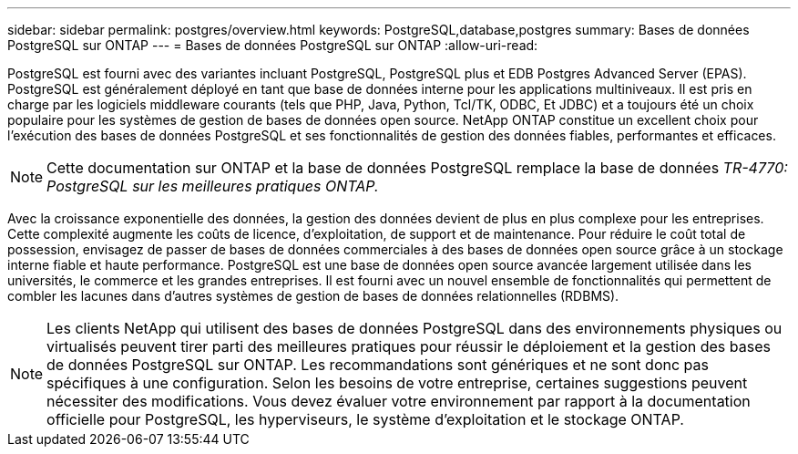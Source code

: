 ---
sidebar: sidebar 
permalink: postgres/overview.html 
keywords: PostgreSQL,database,postgres 
summary: Bases de données PostgreSQL sur ONTAP 
---
= Bases de données PostgreSQL sur ONTAP
:allow-uri-read: 


[role="lead"]
PostgreSQL est fourni avec des variantes incluant PostgreSQL, PostgreSQL plus et EDB Postgres Advanced Server (EPAS). PostgreSQL est généralement déployé en tant que base de données interne pour les applications multiniveaux. Il est pris en charge par les logiciels middleware courants (tels que PHP, Java, Python, Tcl/TK, ODBC, Et JDBC) et a toujours été un choix populaire pour les systèmes de gestion de bases de données open source. NetApp ONTAP constitue un excellent choix pour l'exécution des bases de données PostgreSQL et ses fonctionnalités de gestion des données fiables, performantes et efficaces.


NOTE: Cette documentation sur ONTAP et la base de données PostgreSQL remplace la base de données _TR-4770: PostgreSQL sur les meilleures pratiques ONTAP._

Avec la croissance exponentielle des données, la gestion des données devient de plus en plus complexe pour les entreprises. Cette complexité augmente les coûts de licence, d'exploitation, de support et de maintenance. Pour réduire le coût total de possession, envisagez de passer de bases de données commerciales à des bases de données open source grâce à un stockage interne fiable et haute performance. PostgreSQL est une base de données open source avancée largement utilisée dans les universités, le commerce et les grandes entreprises. Il est fourni avec un nouvel ensemble de fonctionnalités qui permettent de combler les lacunes dans d'autres systèmes de gestion de bases de données relationnelles (RDBMS).


NOTE: Les clients NetApp qui utilisent des bases de données PostgreSQL dans des environnements physiques ou virtualisés peuvent tirer parti des meilleures pratiques pour réussir le déploiement et la gestion des bases de données PostgreSQL sur ONTAP. Les recommandations sont génériques et ne sont donc pas spécifiques à une configuration. Selon les besoins de votre entreprise, certaines suggestions peuvent nécessiter des modifications. Vous devez évaluer votre environnement par rapport à la documentation officielle pour PostgreSQL, les hyperviseurs, le système d'exploitation et le stockage ONTAP.
